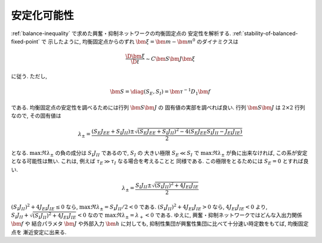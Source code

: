 .. _stabilizability:

==============
 安定化可能性
==============

:ref:`balance-inequality` で求めた興奮・抑制ネットワークの均衡固定点の
安定性を解析する.  :ref:`stability-of-balanced-fixed-point` で
示したように, 均衡固定点からのずれ :math:`\bm \xi = \bm m - \bm m^0`
のダイナミクスは

.. math::

   \frac{\D \bm \xi}{\D t} \sim C \bm S \bm J \bm \xi

に従う.  ただし,

.. math::

   \bm S = \diag (S_E, S_I) = \bm \tau^{-1} D_1 \bm f

である.  均衡固定点の安定性を調べるためには行列 :math:`\bm S \bm J` の
固有値の実部を調べれば良い.  行列 :math:`\bm S \bm J` は
:math:`2 \times 2` 行列なので, その固有値は

.. math::

   \lambda_{\pm}
   =
   \frac{(S_E J_{EE} + S_I J_{II})
     \pm \sqrt{
       (S_E J_{EE} + S_I J_{II})^2
       - 4 (S_E J_{EE} S_I J_{II} - J_{EI} J_{IE})
     }}{2}

となる.
:math:`\max \Re \lambda_{\pm}` の負の成分は
:math:`S_I J_{II}` であるので, :math:`S_I` の
大きい極限 :math:`S_E \ll S_I` で :math:`\max \Re \lambda_{\pm}`
が負に出来なければ, この系が安定となる可能性は無い.
これは, 例えば :math:`\tau_E \gg \tau_I` なる場合を考えることと
同様である.  この極限をとるためには :math:`S_E = 0` とすれば良い.

.. math::

   \lambda_{\pm}
   =
   \frac{S_I J_{II}
     \pm \sqrt{
       (S_I J_{II})^2 + 4 J_{EI} J_{IE}
     }}{2}

:math:`(S_I J_{II})^2 + 4 J_{EI} J_{IE} \le 0` なら,
:math:`\max \Re \lambda_{\pm} = S_I J_{II} / 2 < 0` である.
:math:`(S_I J_{II})^2 + 4 J_{EI} J_{IE} > 0` なら,
:math:`4 J_{EI} J_{IE} < 0` より,
:math:`S_I J_{II} + \sqrt{(S_I J_{II})^2 + 4 J_{EI} J_{IE}} < 0`
なので :math:`\max \Re \lambda_{\pm} = \lambda_+ < 0` である.
ゆえに, 興奮・抑制ネットワークではどんな入出力関係 :math:`\bm f` や
結合パラメタ :math:`\bm J` や外部入力 :math:`\bm h` に対しても,
抑制性集団が興奮性集団に比べて十分速い時定数をもてば, 均衡固定点を
漸近安定に出来る.
